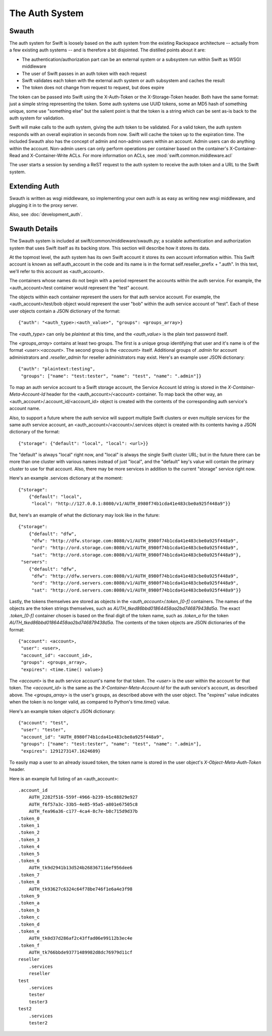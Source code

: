 ===============
The Auth System
===============

------
Swauth
------

The auth system for Swift is loosely based on the auth system from the existing
Rackspace architecture -- actually from a few existing auth systems -- and is
therefore a bit disjointed. The distilled points about it are:

* The authentication/authorization part can be an external system or a
  subsystem run within Swift as WSGI middleware
* The user of Swift passes in an auth token with each request
* Swift validates each token with the external auth system or auth subsystem
  and caches the result
* The token does not change from request to request, but does expire

The token can be passed into Swift using the X-Auth-Token or the
X-Storage-Token header. Both have the same format: just a simple string
representing the token. Some auth systems use UUID tokens, some an MD5 hash of
something unique, some use "something else" but the salient point is that the
token is a string which can be sent as-is back to the auth system for
validation.

Swift will make calls to the auth system, giving the auth token to be
validated. For a valid token, the auth system responds with an overall
expiration in seconds from now. Swift will cache the token up to the expiration
time. The included Swauth also has the concept of admin and non-admin users
within an account. Admin users can do anything within the account. Non-admin
users can only perform operations per container based on the container's
X-Container-Read and X-Container-Write ACLs. For more information on ACLs, see
:mod:`swift.common.middleware.acl`

The user starts a session by sending a ReST request to the auth system to
receive the auth token and a URL to the Swift system.

--------------
Extending Auth
--------------

Swauth is written as wsgi middleware, so implementing your own auth is as easy
as writing new wsgi middleware, and plugging it in to the proxy server.

Also, see :doc:`development_auth`.


--------------
Swauth Details
--------------

The Swauth system is included at swift/common/middleware/swauth.py; a scalable
authentication and authorization system that uses Swift itself as its backing
store. This section will describe how it stores its data.

At the topmost level, the auth system has its own Swift account it stores its
own account information within. This Swift account is known as
self.auth_account in the code and its name is in the format
self.reseller_prefix + ".auth". In this text, we'll refer to this account as
<auth_account>.

The containers whose names do not begin with a period represent the accounts
within the auth service. For example, the <auth_account>/test container would
represent the "test" account.

The objects within each container represent the users for that auth service
account. For example, the <auth_account>/test/bob object would represent the
user "bob" within the auth service account of "test". Each of these user
objects contain a JSON dictionary of the format::

    {"auth": "<auth_type>:<auth_value>", "groups": <groups_array>}

The `<auth_type>` can only be `plaintext` at this time, and the `<auth_value>`
is the plain text password itself.

The `<groups_array>` contains at least two groups. The first is a unique group
identifying that user and it's name is of the format `<user>:<account>`. The
second group is the `<account>` itself. Additional groups of `.admin` for
account administrators and `.reseller_admin` for reseller administrators may
exist. Here's an example user JSON dictionary::

    {"auth": "plaintext:testing",
     "groups": ["name": "test:tester", "name": "test", "name": ".admin"]}

To map an auth service account to a Swift storage account, the Service Account
Id string is stored in the `X-Container-Meta-Account-Id` header for the
<auth_account>/<account> container. To map back the other way, an
<auth_account>/.account_id/<account_id> object is created with the contents of
the corresponding auth service's account name.

Also, to support a future where the auth service will support multiple Swift
clusters or even multiple services for the same auth service account, an
<auth_account>/<account>/.services object is created with its contents having a
JSON dictionary of the format::

    {"storage": {"default": "local", "local": <url>}}

The "default" is always "local" right now, and "local" is always the single
Swift cluster URL; but in the future there can be more than one cluster with
various names instead of just "local", and the "default" key's value will
contain the primary cluster to use for that account. Also, there may be more
services in addition to the current "storage" service right now.

Here's an example .services dictionary at the moment::

    {"storage":
        {"default": "local",
         "local": "http://127.0.0.1:8080/v1/AUTH_8980f74b1cda41e483cbe0a925f448a9"}}

But, here's an example of what the dictionary may look like in the future::

    {"storage":
        {"default": "dfw",
         "dfw": "http://dfw.storage.com:8080/v1/AUTH_8980f74b1cda41e483cbe0a925f448a9",
         "ord": "http://ord.storage.com:8080/v1/AUTH_8980f74b1cda41e483cbe0a925f448a9",
         "sat": "http://ord.storage.com:8080/v1/AUTH_8980f74b1cda41e483cbe0a925f448a9"},
     "servers":
        {"default": "dfw",
         "dfw": "http://dfw.servers.com:8080/v1/AUTH_8980f74b1cda41e483cbe0a925f448a9",
         "ord": "http://ord.servers.com:8080/v1/AUTH_8980f74b1cda41e483cbe0a925f448a9",
         "sat": "http://ord.servers.com:8080/v1/AUTH_8980f74b1cda41e483cbe0a925f448a9"}}

Lastly, the tokens themselves are stored as objects in the
`<auth_account>/.token_[0-f]` containers. The names of the objects are the
token strings themselves, such as `AUTH_tked86bbd01864458aa2bd746879438d5a`.
The exact `.token_[0-f]` container chosen is based on the final digit of the
token name, such as `.token_a` for the token
`AUTH_tked86bbd01864458aa2bd746879438d5a`. The contents of the token objects
are JSON dictionaries of the format::

    {"account": <account>,
     "user": <user>,
     "account_id": <account_id>,
     "groups": <groups_array>,
     "expires": <time.time() value>}

The `<account>` is the auth service account's name for that token. The `<user>`
is the user within the account for that token. The `<account_id>` is the
same as the `X-Container-Meta-Account-Id` for the auth service's account,
as described above. The `<groups_array>` is the user's groups, as described
above with the user object. The "expires" value indicates when the token is no
longer valid, as compared to Python's time.time() value.

Here's an example token object's JSON dictionary::

    {"account": "test",
     "user": "tester",
     "account_id": "AUTH_8980f74b1cda41e483cbe0a925f448a9",
     "groups": ["name": "test:tester", "name": "test", "name": ".admin"],
     "expires": 1291273147.1624689}

To easily map a user to an already issued token, the token name is stored in
the user object's `X-Object-Meta-Auth-Token` header.

Here is an example full listing of an <auth_account>::

    .account_id
        AUTH_2282f516-559f-4966-b239-b5c88829e927
        AUTH_f6f57a3c-33b5-4e85-95a5-a801e67505c8
        AUTH_fea96a36-c177-4ca4-8c7e-b8c715d9d37b
    .token_0
    .token_1
    .token_2
    .token_3
    .token_4
    .token_5
    .token_6
        AUTH_tk9d2941b13d524b268367116ef956dee6
    .token_7
    .token_8
        AUTH_tk93627c6324c64f78be746f1e6a4e3f98
    .token_9
    .token_a
    .token_b
    .token_c
    .token_d
    .token_e
        AUTH_tk0d37d286af2c43ffad06e99112b3ec4e
    .token_f
        AUTH_tk766bbde93771489982d8dc76979d11cf
    reseller
        .services
        reseller
    test
        .services
        tester
        tester3
    test2
        .services
        tester2
